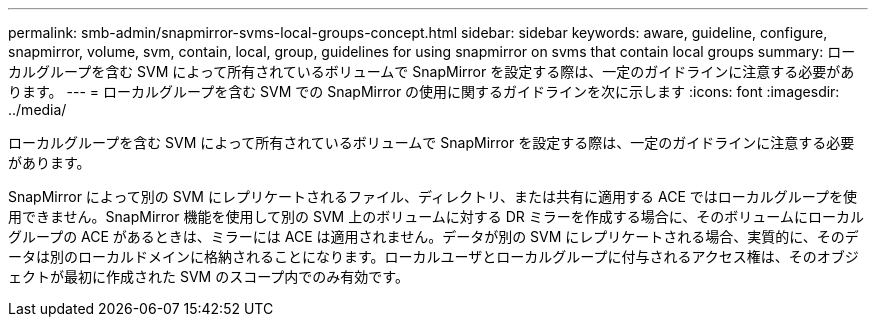 ---
permalink: smb-admin/snapmirror-svms-local-groups-concept.html 
sidebar: sidebar 
keywords: aware, guideline, configure, snapmirror, volume, svm, contain, local, group, guidelines for using snapmirror on svms that contain local groups 
summary: ローカルグループを含む SVM によって所有されているボリュームで SnapMirror を設定する際は、一定のガイドラインに注意する必要があります。 
---
= ローカルグループを含む SVM での SnapMirror の使用に関するガイドラインを次に示します
:icons: font
:imagesdir: ../media/


[role="lead"]
ローカルグループを含む SVM によって所有されているボリュームで SnapMirror を設定する際は、一定のガイドラインに注意する必要があります。

SnapMirror によって別の SVM にレプリケートされるファイル、ディレクトリ、または共有に適用する ACE ではローカルグループを使用できません。SnapMirror 機能を使用して別の SVM 上のボリュームに対する DR ミラーを作成する場合に、そのボリュームにローカルグループの ACE があるときは、ミラーには ACE は適用されません。データが別の SVM にレプリケートされる場合、実質的に、そのデータは別のローカルドメインに格納されることになります。ローカルユーザとローカルグループに付与されるアクセス権は、そのオブジェクトが最初に作成された SVM のスコープ内でのみ有効です。
